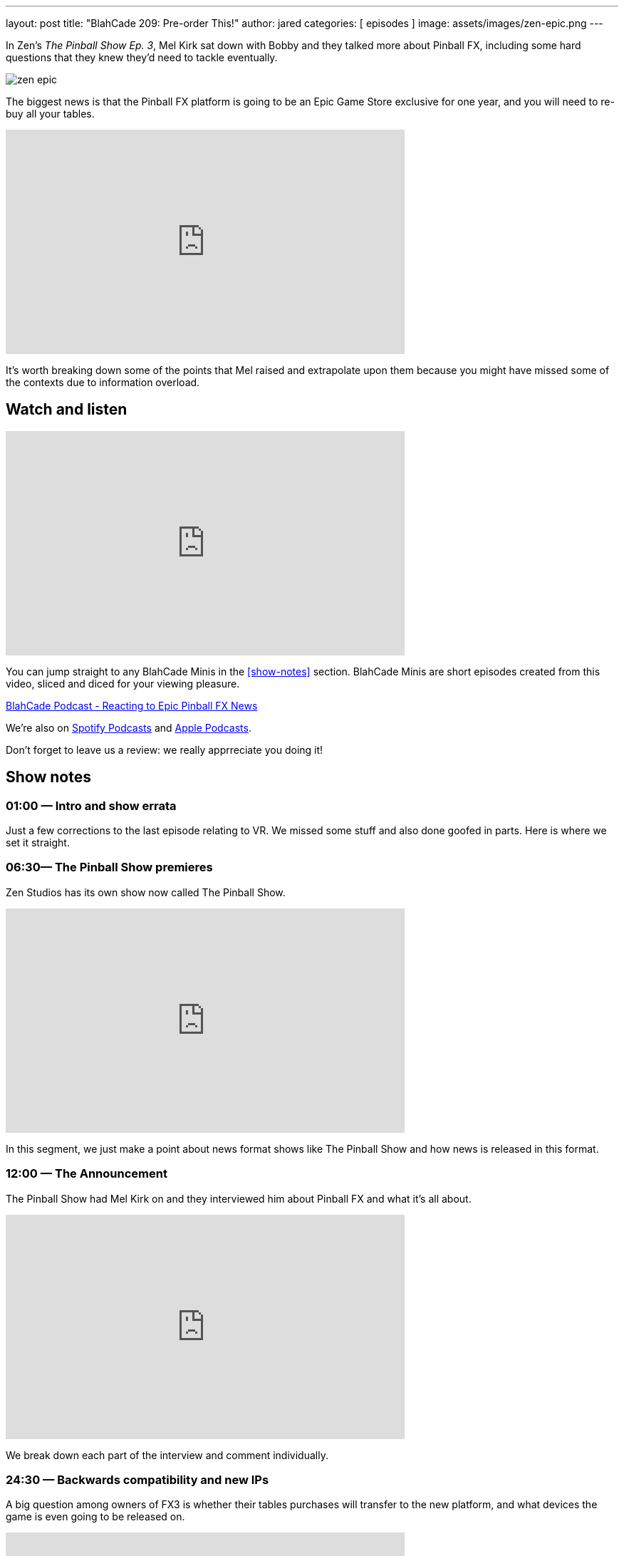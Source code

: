 ---
layout: post
title:  "BlahCade 209: Pre-order This!"
author: jared
categories: [ episodes ]
image: assets/images/zen-epic.png
---

In Zen’s _The Pinball Show Ep. 3_, Mel Kirk sat down with Bobby and they talked more about Pinball FX, including some hard questions that they knew they’d need to tackle eventually.

image::zen-epic.png[]

The biggest news is that the Pinball FX platform is going to be an Epic Game Store exclusive for one year, and you will need to re-buy all your tables.

video::azXRN_Bqcmc[youtube, width=560, height=315]

It’s worth breaking down some of the points that Mel raised and extrapolate upon them because you might have missed some of the contexts due to information overload.

== Watch and listen

video::jt_q174Ys5Q[youtube, width=560, height=315]

You can jump straight to any BlahCade Minis in the <<show-notes>> section.
BlahCade Minis are short episodes created from this video, sliced and diced for your viewing pleasure.

++++
<a href="https://shoutengine.com/BlahCadePodcast/reacting-to-epic-pinball-fx-news-100219" data-width="100%" class="shoutEngineEmbed">
BlahCade Podcast - Reacting to Epic Pinball FX News
</a><script type="text/javascript" src="https://shoutengine.com/embed/embed.js"></script>
++++

We’re also on https://open.spotify.com/show/4YA3cs49xLqcNGhFdXUCQj[Spotify Podcasts] and https://podcasts.apple.com/au/podcast/blahcade-podcast/id1039748922[Apple Podcasts]. 

Don't forget to leave us a review: we really apprreciate you doing it!

== Show notes

=== 01:00 — Intro and show errata

Just a few corrections to the last episode relating to VR. We missed some stuff and also done goofed in parts. Here is where we set it straight.

=== 06:30— The Pinball Show premieres

Zen Studios has its own show now called The Pinball Show.

video::_IU_RCOl83w[youtube, width=560, height=315]

In this segment, we just make a point about news format shows like The Pinball Show and how news is released in this format.

=== 12:00 — The Announcement

The Pinball Show had Mel Kirk on and they interviewed him about Pinball FX and what it’s all about.

video::CtDB12Z4X1U[youtube, width=560, height=315]

We break down each part of the interview and comment individually.

=== 24:30 — Backwards compatibility and new IPs

A big question among owners of FX3 is whether their tables purchases will transfer to the new platform, and what devices the game is even going to be released on.

video::CNUEqbUkE4s[youtube, width=560, height=315]

Based on what Mel Kirk says, we speculate why the licensors probably want you to repurchase, even if Zen doesn’t.

Mel also confirmed that there will be a heap of new IPs in Pinball FX this year, including an additional Star Wars table announced in the next show.

News about physics as well. 😉

=== 41:00 — New engine and physics across all tables

Why is a new engine good news for consumers?

video::Q6vknXaw_-0[youtube, width=560, height=315]

It means easier and faster game development and better quality control for cross-platform releases.
But it might also mean better opportunities with Arcade 1UP with more advanced pinball titles.

=== 49:00 — Battle Royale

The single biggest addition to the game will be Pinball Royale, an online multiplayer battle royale style game.

video::PNQAbcvcWUg[youtube, width=560, height=315]

Zen is looking to get in the Fortnite, PUBG, Rocket League market with a heavy influence on Tetris 99.

If you’ve not seen this game, it looks a bit like this.

image::216-tetris99.jpeg[Tetris 99 screenshot]

Mel confirmed that they took a lot of inspiration from the mechanics of Tetris 99 so this could be a lot of fun.

== Pinball FX3 Backbox Cabinet Mode Art 

Download as many as you want now for free!

.This Attack From Mars backbox is just one of the backbox art assets you can get for free for your digital pinball cabinet.
image::afm-backglass.png[Attack From Mars backglass image]

.Google Drive FX Box Preview
++++
<iframe src="https://drive.google.com/embeddedfolderview?id=1Xuo8wqpQvo7WqCPVAMEkHBouxbmxXPHb#grid" width="100%" height="480"></iframe>
++++

Don't forget to donate to the show if you use them in your build. 
And make sure you send us pics! 
